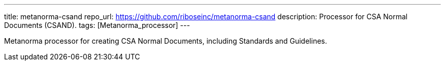 ---
title: metanorma-csand
repo_url: https://github.com/riboseinc/metanorma-csand
description: Processor for CSA Normal Documents (CSAND).
tags: [Metanorma_processor]
---

Metanorma processor for creating CSA Normal Documents, including
Standards and Guidelines.
